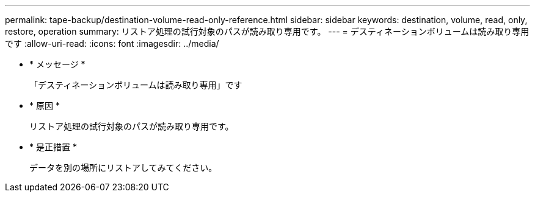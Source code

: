 ---
permalink: tape-backup/destination-volume-read-only-reference.html 
sidebar: sidebar 
keywords: destination, volume, read, only, restore, operation 
summary: リストア処理の試行対象のパスが読み取り専用です。 
---
= デスティネーションボリュームは読み取り専用です
:allow-uri-read: 
:icons: font
:imagesdir: ../media/


* * メッセージ *
+
「デスティネーションボリュームは読み取り専用」です

* * 原因 *
+
リストア処理の試行対象のパスが読み取り専用です。

* * 是正措置 *
+
データを別の場所にリストアしてみてください。


